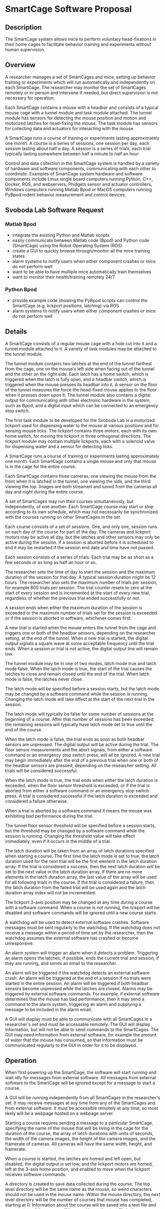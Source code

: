 * SmartCage Software Proposal

** Description

   The SmartCage system allows mice to perform voluntary head-fixations in their
   home cages to facilitate behavior training and experiments without human
   supervision.

** Overview

   A researcher manages a set of SmartCages and mice, setting up behavior
   training or experiments which will run automatically and independently on
   each SmartCage. The researcher may monitor the set of SmartCages remotely or
   in-person and intervene if needed, but direct supervision is not necessary
   for operation.

   Each SmartCage contains a mouse with a headbar and consists of a typical
   mouse cage with a tunnel module and task module attached. The tunnel module
   has sensors for detecting the mouse position and motion and motorized latches
   for head-fixing the mouse. The task module has sensors for collecting data
   and actuators for interacting with the mouse.

   A SmartCage runs a course of training or experiments lasting approximately
   one month. A course is a series of sessions, one session per day, each
   session lasting about half a day. A session is a series of trials, each trial
   typically lasting somewhere between half a minute to half an hour.

   Control and data collection in the SmartCage system is handled by a variety
   of hardware and software components, communicating with each other to
   coordinate. Examples of SmartCage system hardware and software components
   include Linux single board computers running Python, C++, Docker, ROS, and
   webservers, Phidgets sensor and actuator controllers, Windows computers
   running Matlab Bpod or MacOS computers running PyBpod rodent behavior
   measurement and control devices.

** Svoboda Lab Software Request

*** Matlab Bpod

    - integrate the existing Python and Matlab scripts
    - easily communicate between Matlab code (Bpod) and Python code (SmartCage)
      using the Robot Operating System (ROS)
    - create a GUI to quickly browse through/monitor all the mice training
      states
    - alarm systems to notify users when either component crashes or mice do not
      perform well
    - want to be able to have multiple mice automatically train themselves
    - want to monitor their health/training remotely 24/7

*** Python Bpod

    - provide example code showing the PyBpod scripts can control the SmartCage
      (e.g. lickport positions, latching) via ROS
    - alarm systems to notify users when either component crashes or mice do not
      perform well

** Details

   A SmartCage consists of a regular mouse cage with a hole cut into it and a
   tunnel module attached to it. A variety of task modules may be attached to
   the tunnel module.

   The tunnel module contains two latches at the end of the tunnel farthest from
   the cage, one on the mouse's left side when facing out of the tunnel and the
   other on the right side. Each latch has a home switch, which is triggered
   when the latch is fully open, and a headbar switch, which is triggered when
   the mouse presses its headbar into it. A sensor on the floor of the tunnel
   measures the force the head-fixed mouse applies to the floor when it presses
   down upon it. The tunnel module also contains a digital output for
   communicating with other electronic hardware in the system, such as Bpod, and
   a digital input which can be connected to an emergency stop switch.

   The first task module to be developed for the Svoboda Lab is a motorized
   lickport used for dispensing water to the mouse at various positions and for
   sensing mouse licks. The lickport contains three motors, each with its own
   home switch, for moving the lickport in three orthogonal directions. The
   lickport module may contain multiple lickports, each with a solenoid valve
   for dispensing water and a sensor for detecting licks.

   A SmartCage runs a course of training or experiments lasting approximately
   one month. Each SmartCage contains a single mouse and only that mouse is in
   the cage for the entire course.

   Each SmartCage contains three cameras, one viewing the mouse from the front
   when it is latched in the tunnel, one viewing the side, and the third viewing
   the top. Images are both streamed and saved from the cameras all day and
   night during the entire course.

   A set of SmartCages may run their courses simultaneously, but independently,
   of one another. Each SmartCage course may start or stop according to its own
   schedule, which may not necessarily be synchronized with the courses running
   on other SmartCages in the set.

   Each course consists of a set of sessions. One, and only one, session runs on
   each day of the course for part of the day. The cameras and lickport motors
   may be active all day, but the latches and other sensors may only be active
   during the session. If a session is aborted before it is scheduled to end it
   may be restarted if the session end date and time have not passed.

   Each session consists of a series of trials. Each trial may be as short as a
   few seconds or as long as half an hour or so.

   The researcher sets the time of day to start the session and the maximum
   duration of the session for that day. A typical session duration might be 12
   hours. The researcher also sets the maximum number of trials per session, for
   example 800 trials per session. The trial counter resets to zero at the start
   of every session and is incremented at the start of every new trial,
   regardless of whether the previous trial ended successfully or not.

   A session ends when either the maximum duration of the session is
   exceeded or the maximum number of trials set for the session is exceeded or
   if the session is aborted in software, whichever comes first.

   A new trial is started when the mouse enters the tunnel from the cage and
   triggers one or both of the headbar sensors, depending on the researcher
   setting, at the end of the tunnel. When a new trial is started, the digital
   output signals a square wave at some acceptable frequency until the trial
   ends. When a session or trial is not active, the digital output line will
   remain low.

   The tunnel module may be in one of two modes, latch mode true and latch mode
   false. When the latch mode is true, the start of the trial causes the latches
   to close and remain closed until the end of the trial. When latch mode is
   false, the latches never close.

   The latch mode will be specified before a session starts, but the latch mode
   may be changed by a software command while the session is running. Changing
   the latch mode will take effect at the start of the next trial in the
   session.

   The latch mode will typically be false for some number of sessions at the
   beginning of a course. After that number of sessions has been exceeded, the
   remaining sessions will typically have latch mode set to true until the end
   of the course.

   When the latch mode is false, the trial ends as soon as both headbar sensors
   are unpressed. The digital output will be active during the trial. The floor
   sensor measurements and the abort signals, from either a software command or
   an emergency stop switch press, will all be ignored. A new trial may begin
   immediately after the end of a previous trial when one or both of the headbar
   sensors are pressed, depending on the researcher setting. All trials will be
   considered successful.

   When the latch mode is true, the trial ends when either the latch duration is
   exceeded, when the floor sensor threshold is exceeded, or if the trial is
   aborted from either a software command or an emergency stop switch press. A
   trial is considered successful if the latch duration is exceeded and
   considered a failure otherwise.

   When a trial is aborted by a software command it means the mouse was
   exhibiting bad performance during the trial.

   The tunnel floor sensor threshold will be specified before a session starts,
   but the threshold may be changed by a software command while the session is
   running. Changing the threshold value will take effect immediately, even if
   it occurs in the middle of a trial.

   The latch duration will be taken from an array of latch durations specified
   when starting a course. The first time the latch mode is set to true, the
   latch duration used for the next trial will be the first element in the latch
   duration array. If the trial is considered a success, then the next latch
   duration will be set to the next value in the latch duration array. If there
   are no more elements in the latch duration array, the last value of the array
   will be used for all following trials in the course. If the trial is
   considered a failure, then the latch duration from the failed trial will be
   used again and the latch duration array index will not be incremented.

   The lickport 3-axis position may be changed at any time during a course with
   a software command. When a course is not running, the lickport will be
   disabled and software commands will be ignored until a new course starts.

   A watchdog will be used to detect external software crashes. Software
   messages must be sent regularly to the watchdog. If the watchdog does not
   receive a message within a period of time set by the researcher, then the
   watchdog assumes the external software has crashed or become unresponsive.

   An alarm system will trigger an alarm when it detects a problem. Triggering
   an alarm opens the latches, if possible, ends the current trial and session,
   if they are running, and sends an email to the researcher.

   An alarm will be triggered if the watchdog detects an external software
   crash. An alarm will be triggered at the end of a session if no trials were
   started in the entire session. An alarm will be triggered if both headbar
   sensors become unpressed while the latches are closed. Alarms may be
   triggered by external software commands. For example, if external software
   determines that the mouse has bad performance, then it may send a command to
   the alarm system, triggering an alarm and supplying a message to be included
   in the alarm email.

   A GUI will display must be able to communicate with all SmartCages in a
   researcher's set and must be accessable remotely. The GUI will display
   information, but will not be able to send commands to the SmartCages. The GUI
   may need information from external software, for example the amount of water
   that the mouse has consumed, so that information must be communicated
   regularly to the GUI in order for it to be displayed.

** Operation

   When first powering up the SmartCage, the software will start running and
   wait idly for messages from external software. All messages from external
   software to the SmartCage will be ignored except for a message to start a
   course.

   A GUI will be running independently from all SmartCages in the researcher's
   set. It may receive messages at any time from any of the SmartCages and from
   external software. It must be accessible remotely at any time, so most likely
   will be a webpage hosted on a webpage server.

   Starting a course requires sending a message to a particular SmartCage,
   specifying the name of the mouse that will be living in the cage for the
   duration of the course, the array of latch durations with units of seconds,
   the width of the camera images, the height of the camera images, and the
   framerate of cameras. All cameras will have the same width, height, and
   framerate.

   When a course is started, the latches are homed and left open, but disabled,
   the digital output is set low, and the lickport motors are homed, left at the
   3-axis home position, and enabled to move when the lickport receives software
   commands.

   A directory is created to save data collected during the course. The top
   level directory will be the same name as the mouse, so weird characters
   should not be used in the mouse name. Within the mouse directory, the next
   level directory will be the number of courses that mouse has completed,
   starting at 0. Information about the course will be saved into a text file
   and current state of the course will be saved in another text file in the
   course directory.

   A lickport position text file in the course directory will be used to store
   lickport positions commanded during the course along with date and
   timestamps.

   Within the course directory, another directory will be created to save the
   camera images. Within the images directory, one directory will be created for
   each camera. The software may not be able to differentiate which camera
   belongs to which view, so the directories will be arbitrarily named. The
   researcher will then later need to figure out which camera belongs to which
   view by looking at the images. The software will begin saving images from the
   cameras as soon as the course is started. Only images that differ
   significantly from previous images will be saved to reduce disk usage. Date
   and time stamps will be used to name each image. All messages from external
   software will be ignored except for a message to create a new session.

   Creating a new session requires sending a message to a particular SmartCage
   that is actively running a course, specifying the session start date and time
   (year, month, day, hour, and minute) and the session duration in hours, the
   tunnel floor sensor threshold, the latch mode, and whether or not both
   headbar sensors are required to start a new trial. Sessions should be created
   with start and end date and times that are in the future. Sessions may be
   created that have start date and times that are in the past as long as their
   end date and times are in the future. Sessions with end date and times that
   are in the past will be ignored. If the session end date and time is in the
   future and the start date and time is in the past, the session will begin
   immediately and the maximum session duration will be the end date and time
   minus the current date and time.

   Sessions are started automatically on their start date and time. When a
   session starts, a new directory is created in the course directory, named
   after the number of sessions the mouse has completed in this course, starting
   at 0. Information about the session will be saved into a text file and
   current state of the session will be saved in another text file in the
   session directory.

   When a session is started, the tunnel headbar switches and tunnel digital
   output are enabled. Data collected during each trial are saved into a data
   text file in the session directory.

** Data Directory Structure

   Example data directory structure for a mouse named hc34:

   #+BEGIN_VERSE
smart-cage-data/
└── hc34
    └── course-000
        ├── course-info.json
        ├── course-state.json
        ├── images
        │   ├── camera-000
        │   │   ├── 2020-04-02-10-20-58-960818.png
        │   │   └── 2020-04-02-10-20-62-546872.png
        │   ├── camera-001
        │   │   ├── 2020-04-02-10-20-58-965781.png
        │   │   └── 2020-04-02-10-20-62-891765.png
        │   └── camera-002
        │       ├── 2020-04-02-10-20-59-178923.png
        │       └── 2020-04-02-10-20-62-957638.png
        ├── lickport-positions.txt
        ├── session-000
        │   ├── session-info.json
        │   ├── session-state.json
        │   └── trial-data.txt
        └── session-001
            ├── session-info.json
            ├── session-state.json
            └── trial-data.txt
   #+END_VERSE

** Matlab and Bpod Details

   ???

** Architecture

   Software in the SmartCage system will be organized as a set of ROS nodes.

   An Ethernet LAN will connect all SmartCages in the set.

   Each SmartCage will contain at least one single board computer running Linux
   and Docker connected to the Ethernet LAN with a unique IP address.

   Each SmartCage will be assigned a unique number in the set. This number will
   be used to differentiate SmartCages from one another.

   Separately each SmartCage may also contain a computer running Windows and
   Matlab to control a Bpod device. The Windows computer may be connected to the
   Linux single board directly using Ethernet over USB or the Windows computer
   may be connected to the Ethernet LAN with its own unique IP address.

   A separate Linux single board computer may be connected to the Ethernet LAN
   to run a node to control the set of SmartCages and host the GUI webserver.
   This computer may also have multiple Ethernet ports to be used as a router to
   connected to Ethernet WAN.

*** SmartCageSetController Node

    One instance of this ROS node will run independently from all SmartCages,
    either on one of the cages or on a separate Linux single board computer
    connected to the Ethernet LAN.

    This node will collect data from all of the SmartCages and may also allow a
    research to manage SmartCages within the set.

*** SmartCageSetDataWriter Node

    One instance of this ROS node will run independently from all SmartCages,
    either on one of the cages or on a separate Linux single board computer
    connected to the Ethernet LAN.

    This node will manage data from the SmartCages, transferring and backing up
    data stored locally on each cage to a common network location at regular
    intervals.

*** GUI Node

    One instance of this ROS node will run independently from all SmartCages,
    either on one of the cages or on a separate Linux single board computer
    connected to the Ethernet LAN.

    This node will pass data from the SmartCages to the webserver hosting the
    GUI webpage.

*** Alarm Node

    One instance of this ROS node will run independently from all SmartCages,
    either on one of the cages or on a separate Linux single board computer
    connected to the Ethernet LAN.

    This node will send email to the research when an alarm has been triggered.

*** SmartCageController Node

    One instance of this ROS node will run on each of the SmartCages.

    This node will manage the starting and stopping of courses on the SmartCage
    and the creation and running of sessions.

    This node will save data about the courses and sessions into the data
    directories.

*** Camera Node

    One instance of this ROS node will run on each of the SmartCages for each of
    the SmartCage cameras.

    This node will connect to a camera and stream images from it.

*** CameraDataWriterNode

    One instance of this ROS node will run on each of the SmartCages for each of
    the SmartCage cameras.

    This node will save images from its associated camera stream into the data
    directory.

*** Tunnel Node

    One instance of this ROS node will run on each of the SmartCages.

    This node will manage the tunnel and all of its sensors and actuators,
    including the headbar sensors, the floor force sensor, the emergency stop
    switch, the latches, and the digital output to the Bpod.

*** TunnelDataWriter Node

    One instance of this ROS node will run on each of the SmartCages.

    This node will save trial data into a text file in the data directory.

*** Lickport Node

    One instance of this ROS node will run on each of the SmartCages.

    This node will manage the lickport linear actuator motors.

*** LickportDataWriter Node

    One instance of this ROS node will run on each of the SmartCages.

    This node will save lickport position data into a text file in the data
    directory.

*** Matlab Node

    One instance of this ROS node will run on each of the SmartCages that
    contain a Windows computer running Matlab connected to Bpod.

    This node will allow Matlab to send messages to the other components in the
    SmartCage system.

*** Watchdog Node

    One instance of this ROS node will run on each of the SmartCages that
    contain a Windows computer running Matlab connected to Bpod.

    This node will expects regular messages from the Matlab node and will
    trigger an alarm if it does not receive them.

** Time Estimates

   | task                            | hours left to complete |
   |---------------------------------+------------------------|
   | SmartCageSetController Node     |                        |
   | SmartCageSetDataWriter Node     |                        |
   | GUI Node                        |                        |
   | Alarm Node                      |                        |
   | SmartCageController Node        |                        |
   | Camera Node                     |                        |
   | CameraDataWriterNode            |                        |
   | Tunnel Node                     |                        |
   | TunnelDataWriter Node           |                        |
   | Lickport Node                   |                        |
   | LickportDataWriter Node         |                        |
   | Matlab Node                     |                        |
   | Watchdog Node                   |                        |
   | Setup Ethernet LAN              |                        |
   | Create Webpage GUI              |                        |
   | Docker Images to Manage Updates |                        |
   | Phidgets Drivers                |                        |
   | Camera Drivers                  |                        |
   | Testing                         |                        |

